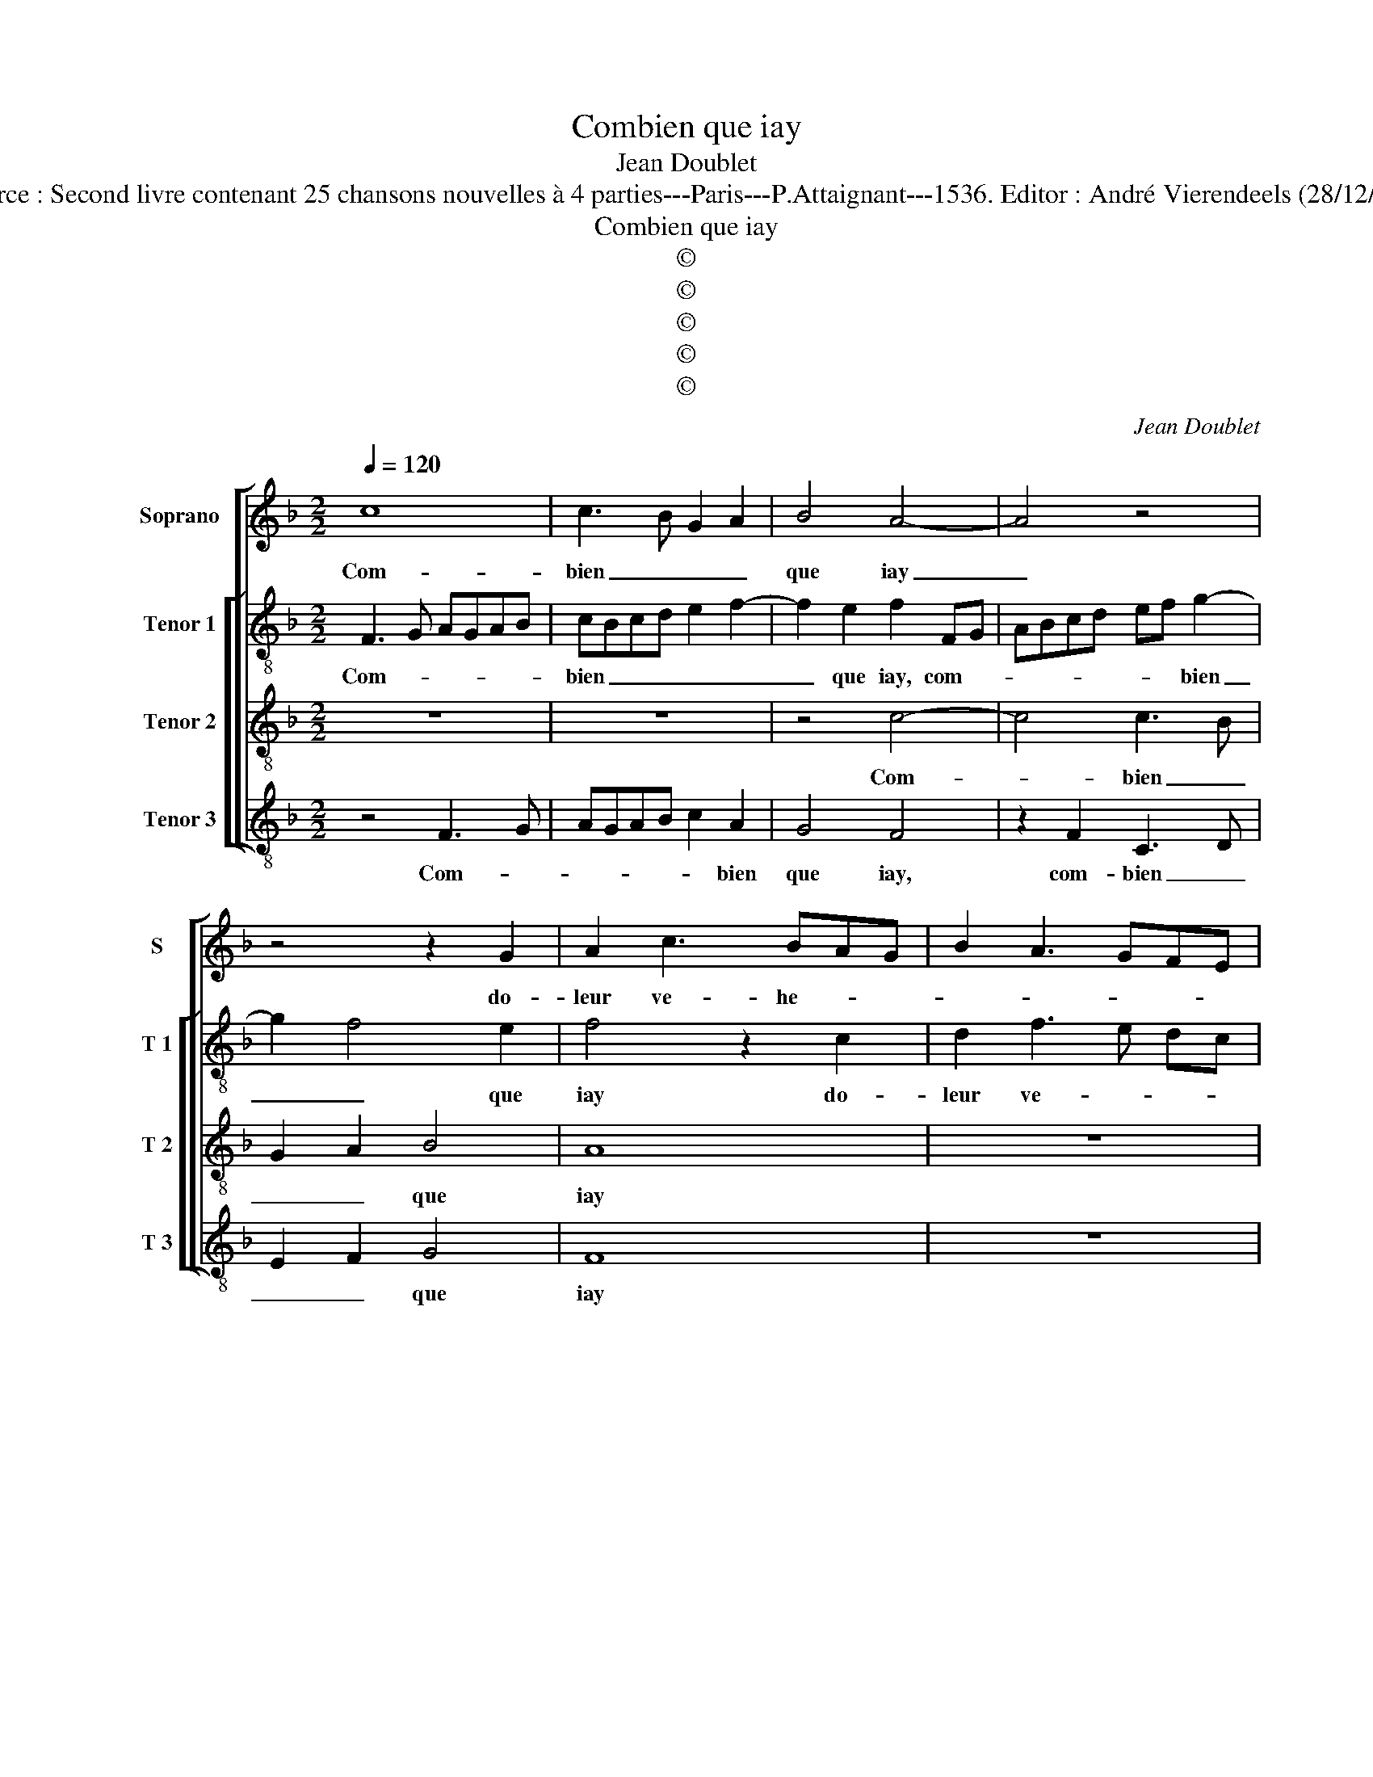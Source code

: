 X:1
T:Combien que iay
T:Jean Doublet
T:Source : Second livre contenant 25 chansons nouvelles à 4 parties---Paris---P.Attaignant---1536. Editor : André Vierendeels (28/12/17).
T:Combien que iay
T:©
T:©
T:©
T:©
T:©
C:Jean Doublet
Z:©
%%score [ 1 [ 2 3 4 ] ]
L:1/8
Q:1/4=120
M:2/2
K:F
V:1 treble nm="Soprano" snm="S"
V:2 treble-8 nm="Tenor 1" snm="T 1"
V:3 treble-8 nm="Tenor 2" snm="T 2"
V:4 treble-8 nm="Tenor 3" snm="T 3"
V:1
 c8 | c3 B G2 A2 | B4 A4- | A4 z4 | z4 z2 G2 | A2 c3 BAG | B2 A3 GFE | F2 E2 D4 | z2 G2 A4 | %9
w: Com-|bien _ _ _|que iay|_|do-|leur ve- he- * *||* men- te,|do- leur,|
 z4 z2 G2 | A8 | z4 z2 D2 | E2 G3 F F2- | F2 E2 F4 | z2 A2 A2 A2 | G2 A3 G GF/G/ | A4 z4 | %17
w: do-|leur,|do-|leur ve- he- men-|* * te,|ie ne me|veulx _ _ _ _ _|_|
 z2 F2 A2 G2 | A2 B2 c3 A | BcBA/G/ F2 A2 | G3 A B2 A2- | AB c4 B2 | AG c4 B2 | c4 z2 c2- | %24
w: de tay- mer|re- pen- * *|||||tir, don-|
 c2 B4 A2 | B4 z2 F2 | F2 F2 G4 | z2 G2 c2 c2 | A2 F2 c2 B2 | A2 G2 A4- | A4 z4 | z2 G2 c2 c2 | %32
w: * cor de|brief, donc-|or de brief,|fais moy ce|bien _ _ _|_ sen- tir,|_|fais moy ce|
 A2 F2 c2 B2- | BA A4 G2 | A8 | z2 c2 c3 B | G2 A2 B4 | A8 | z8 | z2 G2 A2 c2- | cB AG B2 A2- | %41
w: bien _ _ _|_ _ _ sen-|tir,|af- fin _|_ _ qual-|ieurs||mon corps _|ne _ _ _ mect' en-|
 AG FE F2 E2 | D4 z2 G2 | A4 z4 | z2 G2 A4- | A4 z4 | z2 D2 E2 G2- | GF F4 E2 | F8 |] %49
w: * * * * ven- *|te, mon|corps,|mon corps|_|ne mect' en-|* * ven- *|te.|
V:2
 F3 G AGAB | cBcd e2 f2- | f2 e2 f2 FG | ABcd ef g2- | g2 f4 e2 | f4 z2 c2 | d2 f3 e dc | %7
w: Com- * * * * *|bien _ _ _ _ _|_ que iay, com- *|* * * * * * bien|_ _ que|iay do-|leur ve- * * *|
 BA c4 B2 | c4 z2 c2 | d2 e2 f2 e2 | f4 z2 d2 | e2 g4 f2- | f2 e3 d cB | c4 z2 c2 | d2 c2 f2 f2 | %15
w: he- * men- *|te, do-|leur ve- he- men-|te, do-|leur ve- he-|* men- * * *|te, ie|ne me veulx de|
 e2 f4 ed | e2 f2 c4 | d4 z2 c2 | e2 d2 e2 f2 | g3 f/e/ dc f2- | f2 e2 f4 | z2 c2 d2 e2 | f4 g4 | %23
w: tay- * * *|mer re- pen-|tir, ie|ne me veulx de|tay- * * mer _ re-|* pen- tir,|de tay- mer|re- pen-|
 e4 z4 | z2 f2 f2 f2 |"^b" gfde f4 | z2 B2 B2 B2 | c8 | z2 c2 A2 B2 | c2 d2 A3 B | c3 d e2 f2- | %31
w: tir,|don- cor de|brief _ , _ _|don- cor de|brief,|fais moy ce|brien sen- * *||
 f2 ed c4 | z2 f4 f2 | f4 d4 | z4 F3 G | AGAB c3 d | e2 f4 e2 | f2 FG ABcd | ef g4 f2- | f2 e2 f4 | %40
w: * * * tir,|ce bien|sen- tir,|af- *|* * * * fin _|_ _ qual-|ieurs, , af- * * * *|fin _ _ _|_ qual- ieurs,|
 z2 c2 d2 f2- | fe dc B2 c2- | c2 B2 c4 | z2 c2 d2 e2 | f2 e2 f4 | z2 d2 e2 g2- | g2 f4 e2- | %47
w: mon corps ne|_ _ mect' en _ ven-|* * te,|ne mect' en|ven- * te,|ne mect' en|ven- * *|
 ed cB c4- | c8 |] %49
w: * * * * te.|_|
V:3
 z8 | z8 | z4 c4- | c4 c3 B | G2 A2 B4 | A8 | z8 | z8 | z8 | z2 G2 A2 c2- | cBAG FE F2 | G4 z2 A2 | %12
w: ||Com-|* bien _|_ _ que|iay||||do- leur ve-|* * * * he- * men-|te, do-|
 c3 B G2 A2 | G4 F4- | F8 | z2 d2 d2 d2 | c2 F2 A2 G2 | A2 B2 c4- | c2 B2 A4 | G4 z4 | z4 z2 F2 | %21
w: leur ve- he _|men- te,|_|ie ne me|veulx de tay- mer|re- pen- *||tir,|re-|
 A2 G2 A2 B2 | c4 d4 | z2 c2 c3 c | d4 z2 c2- | c2 B4 A2 | B4 z2 G2 | G2 G2 A4- | A4 z4 | %29
w: pen- * * *|tir, _|don- cor de|brief, don-|* cor de|brief, don-|cor de brief,|_|
 z2 G2 c2 c2 | A2 F2 c2 B2 | A2 G2 A4 | z2 c2 c2 d2- | d2 c2 B4 | A8 | z8 | z8 | c8 | c3 B G2 A2 | %39
w: fais moy ce|bien _ _ _|_ sen- tir,|fais moy ce|_ bien sen-|tir,|||af-|fin _ _ _|
 B4 A4- | A4 z4 | z8 | z8 | z4 z2 G2 | A2 c3 BAG | FE F2 G4 | z2 A2 c3 B | G2 A2 G4 | F8 |] %49
w: qual- ieurs|_|||mon|corps _ _ _ _|_ _ _ _|ne mect' _|_ en ven-|te.|
V:4
 z4 F3 G | AGAB c2 A2 | G4 F4 | z2 F2 C3 D | E2 F2 G4 | F8 | z8 | z4 z2 G2 | A2 c3 BAG | %9
w: Com- *|* * * * * bien|que iay,|com- bien _|_ _ que|iay||do-|leur ve- * * *|
 F2 E2 D2 C2 | F3 E DC D2 | C3 D E2 F2 | C3 D E2 F2 | C4 F4- | F4 z2 F2 | G2 F2 B2 B2 | %16
w: he- * * *||||men- te,|_ ie|ne me veulx de|
 A3 G F2 E2 | D4 C4 | z8 | z2 G2 B2 A2 | B2 c2 d2 D2 | F2 E2 F2 G2 | A4 G4 | C4 F4 | z4 F4 | %25
w: tay- mer re- pen-|* tir,||ie ne me|veulx de tay- *|mer re- * *|pen- *|tir, _|don-|
"^b" E2 G2 F4 | z2 B,2 _E2 E2 | C4 z2 F2 | F6 G2 | A2 B2 F4 | z2 F2 C2 D2 | C4 z2 F2 | F6 B,2 | %33
w: cor de brief,|don- cor de|brief, fais|moy ce|bien sen- tir,|ce bien sen-|tir, fais|moy ce|
 F4 G4 | F4 z4 | F3 G AGAB | c2 A2 G4 | F4 z2 F2 | C3 D E2 F2 | G4 F4- | F4 z4 | z8 | %42
w: bien sen-|tir,|af- fin _ _ _ _|_ _ qual-|ieurs, af-|fin _ _ _|qual- ieurs,|_||
 z2 G2 A2 c2- | cBAG F2 E2 | D2 C2 F3 E | DC D2 C3 D | E2 F2 C3 D | E2 F2 C4 | F8 |] %49
w: mon corps ne|_ _ _ _ _ mect'|en ven- * *||||te.|

